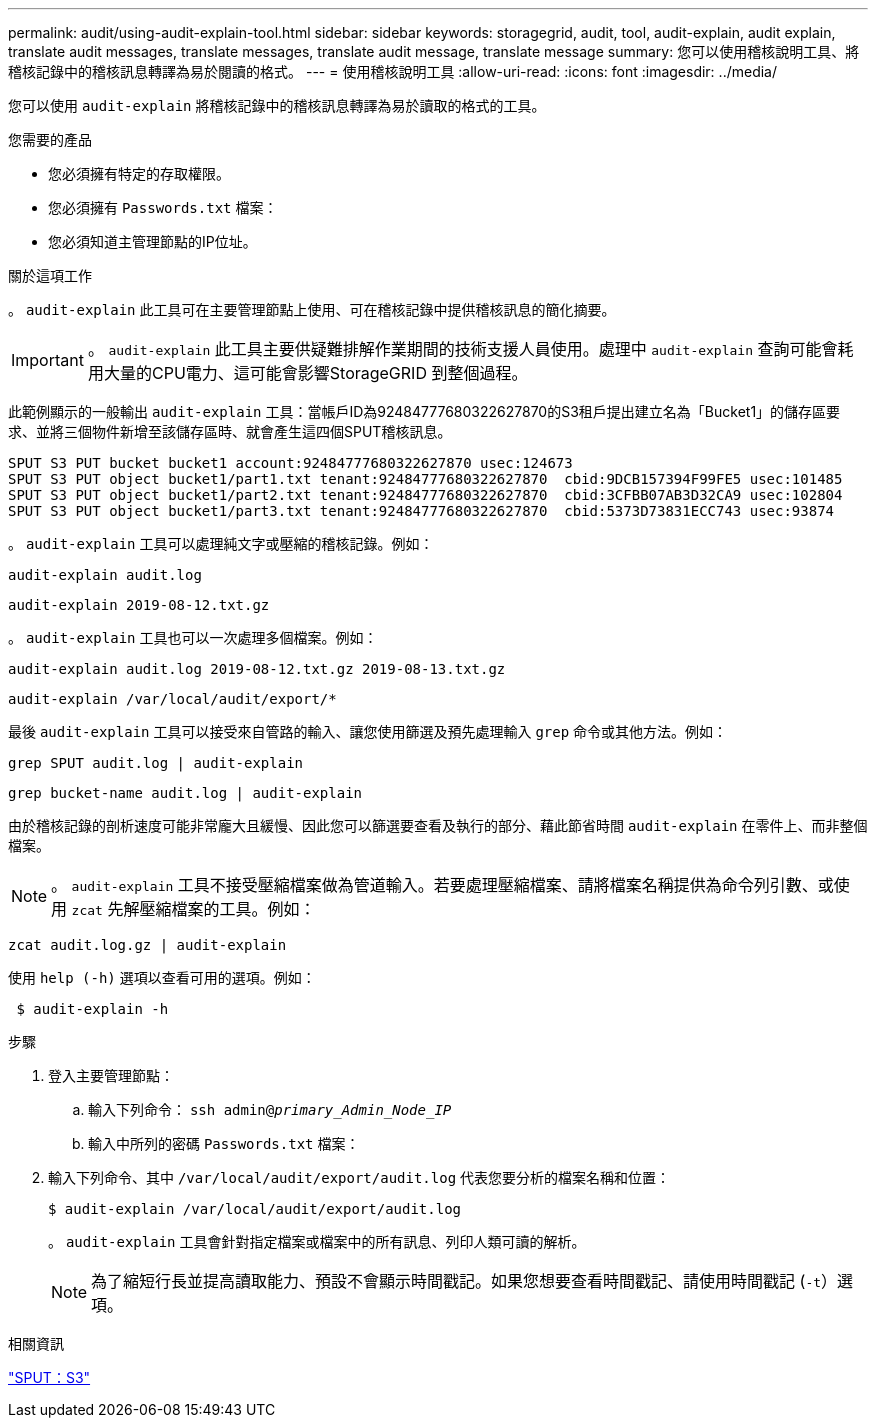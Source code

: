 ---
permalink: audit/using-audit-explain-tool.html 
sidebar: sidebar 
keywords: storagegrid, audit, tool, audit-explain, audit explain, translate audit messages, translate messages, translate audit message, translate message 
summary: 您可以使用稽核說明工具、將稽核記錄中的稽核訊息轉譯為易於閱讀的格式。 
---
= 使用稽核說明工具
:allow-uri-read: 
:icons: font
:imagesdir: ../media/


[role="lead"]
您可以使用 `audit-explain` 將稽核記錄中的稽核訊息轉譯為易於讀取的格式的工具。

.您需要的產品
* 您必須擁有特定的存取權限。
* 您必須擁有 `Passwords.txt` 檔案：
* 您必須知道主管理節點的IP位址。


.關於這項工作
。 `audit-explain` 此工具可在主要管理節點上使用、可在稽核記錄中提供稽核訊息的簡化摘要。


IMPORTANT: 。 `audit-explain` 此工具主要供疑難排解作業期間的技術支援人員使用。處理中 `audit-explain` 查詢可能會耗用大量的CPU電力、這可能會影響StorageGRID 到整個過程。

此範例顯示的一般輸出 `audit-explain` 工具：當帳戶ID為92484777680322627870的S3租戶提出建立名為「Bucket1」的儲存區要求、並將三個物件新增至該儲存區時、就會產生這四個SPUT稽核訊息。

[listing]
----
SPUT S3 PUT bucket bucket1 account:92484777680322627870 usec:124673
SPUT S3 PUT object bucket1/part1.txt tenant:92484777680322627870  cbid:9DCB157394F99FE5 usec:101485
SPUT S3 PUT object bucket1/part2.txt tenant:92484777680322627870  cbid:3CFBB07AB3D32CA9 usec:102804
SPUT S3 PUT object bucket1/part3.txt tenant:92484777680322627870  cbid:5373D73831ECC743 usec:93874
----
。 `audit-explain` 工具可以處理純文字或壓縮的稽核記錄。例如：

[listing]
----
audit-explain audit.log
----
[listing]
----
audit-explain 2019-08-12.txt.gz
----
。 `audit-explain` 工具也可以一次處理多個檔案。例如：

[listing]
----
audit-explain audit.log 2019-08-12.txt.gz 2019-08-13.txt.gz
----
[listing]
----
audit-explain /var/local/audit/export/*
----
最後 `audit-explain` 工具可以接受來自管路的輸入、讓您使用篩選及預先處理輸入 `grep` 命令或其他方法。例如：

[listing]
----
grep SPUT audit.log | audit-explain
----
[listing]
----
grep bucket-name audit.log | audit-explain
----
由於稽核記錄的剖析速度可能非常龐大且緩慢、因此您可以篩選要查看及執行的部分、藉此節省時間 `audit-explain` 在零件上、而非整個檔案。


NOTE: 。 `audit-explain` 工具不接受壓縮檔案做為管道輸入。若要處理壓縮檔案、請將檔案名稱提供為命令列引數、或使用 `zcat` 先解壓縮檔案的工具。例如：

[listing]
----
zcat audit.log.gz | audit-explain
----
使用 `help (-h)` 選項以查看可用的選項。例如：

[listing]
----
 $ audit-explain -h
----
.步驟
. 登入主要管理節點：
+
.. 輸入下列命令： `ssh admin@_primary_Admin_Node_IP_`
.. 輸入中所列的密碼 `Passwords.txt` 檔案：


. 輸入下列命令、其中 `/var/local/audit/export/audit.log` 代表您要分析的檔案名稱和位置：
+
`$ audit-explain /var/local/audit/export/audit.log`

+
。 `audit-explain` 工具會針對指定檔案或檔案中的所有訊息、列印人類可讀的解析。

+

NOTE: 為了縮短行長並提高讀取能力、預設不會顯示時間戳記。如果您想要查看時間戳記、請使用時間戳記 (`-t`）選項。



.相關資訊
link:sput-s3-put.html["SPUT：S3"]
